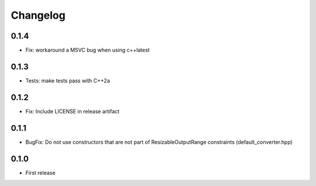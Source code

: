 .. _changelog:

Changelog
=========


0.1.4
-----

- Fix: workaround a MSVC bug when using c++latest

0.1.3
-----

- Tests: make tests pass with C++2a

0.1.2
-----

- Fix: Include LICENSE in release artifact

0.1.1
-----

- BugFix: Do not use constructors that are not part of ResizableOutputRange constraints (default_converter.hpp)

0.1.0
-----

- First release
